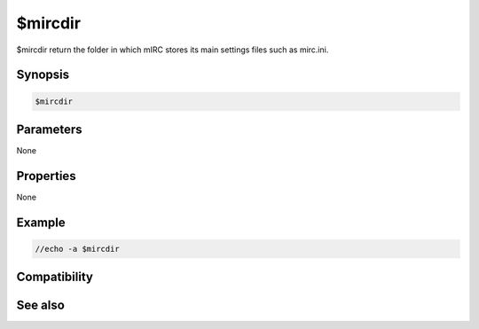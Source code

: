 $mircdir
========

$mircdir return the folder in which mIRC stores its main settings files such as mirc.ini.

Synopsis
--------

.. code:: text

    $mircdir

Parameters
----------

None

Properties
----------

None

Example
-------

.. code:: text

    //echo -a $mircdir

Compatibility
-------------

.. compatibility:: 4.52

See also
--------

.. hlist::
    :columns: 4

    * :doc:`$mircexe </identifiers/mircexe>`
    * :doc:`$mircini </identifiers/mircini>`
    * :doc:`$scriptdir </identifiers/scriptdir>`


